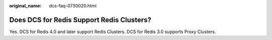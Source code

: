 :original_name: dcs-faq-0730020.html

.. _dcs-faq-0730020:

Does DCS for Redis Support Redis Clusters?
==========================================

Yes. DCS for Redis 4.0 and later support Redis Clusters. DCS for Redis 3.0 supports Proxy Clusters.
